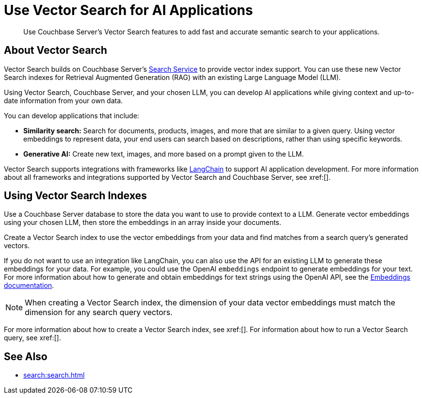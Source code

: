 = Use Vector Search for AI Applications
:page-topic-type: concept
:description: Use Couchbase Server's Vector Search features to add fast and accurate semantic search to your applications.

[abstract]
{description}
// Use the description you provided as a quick introduction to the page.

== About Vector Search

Vector Search builds on Couchbase Server's xref:search.adoc[Search Service] to provide vector index support.
You can use these new Vector Search indexes for Retrieval Augmented Generation (RAG) with an existing Large Language Model (LLM). 

Using Vector Search, Couchbase Server, and your chosen LLM, you can develop AI applications while giving context and up-to-date information from your own data.

You can develop applications that include: 

* *Similarity search:* Search for documents, products, images, and more that are similar to a given query.
Using vector embeddings to represent data, your end users can search based on descriptions, rather than using specific keywords.

* *Generative AI:* Create new text, images, and more based on a prompt given to the LLM.  

// More use cases worth calling out?

Vector Search supports integrations with frameworks like https://python.langchain.com/docs/get_started/introduction[LangChain^] to support AI application development. 
For more information about all frameworks and integrations supported by Vector Search and Couchbase Server, see xref:[].
//Don't forget to fill in this link!

== Using Vector Search Indexes

Use a Couchbase Server database to store the data you want to use to provide context to a LLM. 
Generate vector embeddings using your chosen LLM, then store the embeddings in an array inside your documents. 

Create a Vector Search index to use the vector embeddings from your data and find matches from a search query's generated vectors.

If you do not want to use an integration like LangChain, you can also use the API for an existing LLM to generate these embeddings for your data.
For example, you could use the OpenAI `embeddings` endpoint to generate embeddings for your text. 
For more information about how to generate and obtain embeddings for text strings using the OpenAI API, see the https://platform.openai.com/docs/guides/embeddings/what-are-embeddings[Embeddings documentation].

NOTE: When creating a Vector Search index, the dimension of your data vector embeddings must match the dimension for any search query vectors.

For more information about how to create a Vector Search index, see xref:[].
For information about how to run a Vector Search query, see xref:[].
// Don't forget to provide these links! And add to See Also

== See Also

* xref:search:search.adoc[]